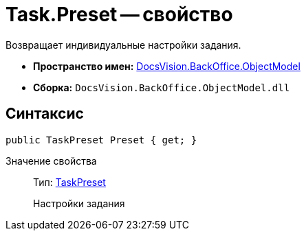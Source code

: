 = Task.Preset -- свойство

Возвращает индивидуальные настройки задания.

* *Пространство имен:* xref:api/DocsVision/Platform/ObjectModel/ObjectModel_NS.adoc[DocsVision.BackOffice.ObjectModel]
* *Сборка:* `DocsVision.BackOffice.ObjectModel.dll`

== Синтаксис

[source,csharp]
----
public TaskPreset Preset { get; }
----

Значение свойства::
Тип: xref:api/DocsVision/BackOffice/ObjectModel/TaskPreset_CL.adoc[TaskPreset]
+
Настройки задания
